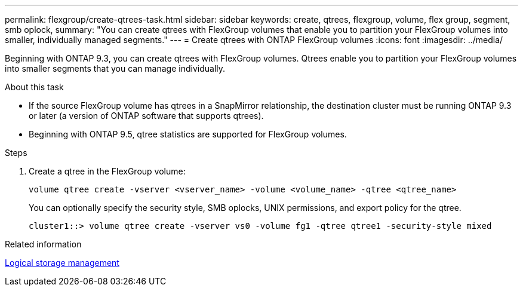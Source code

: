 ---
permalink: flexgroup/create-qtrees-task.html
sidebar: sidebar
keywords: create, qtrees, flexgroup, volume, flex group, segment, smb oplock,
summary: "You can create qtrees with FlexGroup volumes that enable you to partition your FlexGroup volumes into smaller, individually managed segments."
---
= Create qtrees with ONTAP FlexGroup volumes
:icons: font
:imagesdir: ../media/

[.lead]
Beginning with ONTAP 9.3, you can create qtrees with FlexGroup volumes. Qtrees enable you to partition your FlexGroup volumes into smaller segments that you can manage individually.

.About this task

* If the source FlexGroup volume has qtrees in a SnapMirror relationship, the destination cluster must be running ONTAP 9.3 or later (a version of ONTAP software that supports qtrees).
* Beginning with ONTAP 9.5, qtree statistics are supported for FlexGroup volumes.

.Steps

. Create a qtree in the FlexGroup volume:
+
[source,cli]
----
volume qtree create -vserver <vserver_name> -volume <volume_name> -qtree <qtree_name>
----
+
You can optionally specify the security style, SMB oplocks, UNIX permissions, and export policy for the qtree.
+
----
cluster1::> volume qtree create -vserver vs0 -volume fg1 -qtree qtree1 -security-style mixed
----

.Related information

link:../volumes/index.html[Logical storage management]

// 2-APR-2025 ONTAPDOC-2919
// 11 DEC 2024, ontapdoc-2585, LIPI edits
// 08 DEC 2021, BURT 1430515
